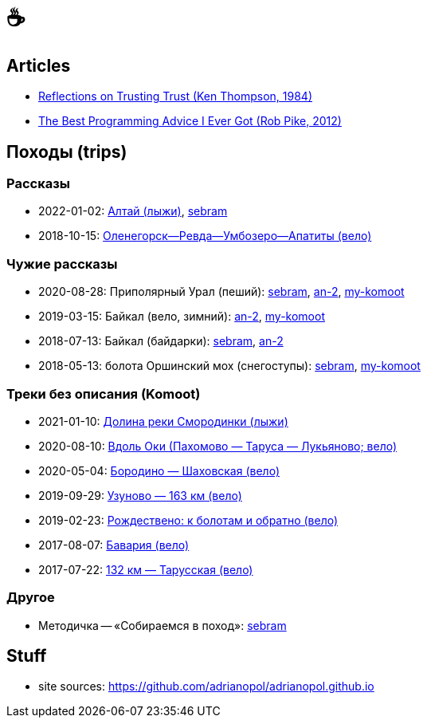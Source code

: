 :stylesdir: ./css
// Set caption for figures for the rest of the document to empty string.
:figure-caption:

= &#9749;

== Articles

- link:articles/1984-08-01_ken-thompson_reflections-on-trusting-trust.html[Reflections on Trusting Trust (Ken Thompson, 1984)]
- link:articles/2012-08-15_rob-pike_the-best-programming-advice-i-ever-got.html[The Best Programming Advice I Ever Got (Rob Pike, 2012)]

== Походы (trips)

//TODO
// set russian quotation marks
//:ldquo: &#8222;
//:rdquo: &#8220;
//{set:ldquo:&laquo;}
//{set:rdquo:&raquo;}

=== Рассказы

- 2022-01-02: link:altai.html[Алтай (лыжи)], https://sebram.livejournal.com/78715.html[sebram]
- 2018-10-15: link:umb.html[Оленегорск--Ревда--Умбозеро--Апатиты (вело)]

=== Чужие рассказы

- 2020-08-28: Приполярный Урал (пеший):
  https://sebram.livejournal.com/73378.html[sebram],
  https://an-2.livejournal.com/57635.html[an-2],
  https://www.komoot.com/tour/257522806[my-komoot]
- 2019-03-15: Байкал (вело, зимний):
  https://an-2.livejournal.com/56891.html[an-2],
  https://www.komoot.com/tour/305940779[my-komoot]
- 2018-07-13: Байкал (байдарки):
  https://sebram.livejournal.com/63081.html[sebram],
  https://an-2.livejournal.com/55629.html[an-2]
- 2018-05-13: болота Оршинский мох (снегоступы):
  https://sebram.livejournal.com/61338.html[sebram],
  https://www.komoot.com/tour/473014476[my-komoot]

=== Треки без описания (Komoot)

- 2021-01-10: https://www.komoot.com/tour/305305455[Долина реки Смородинки (лыжи)]
- 2020-08-10: https://www.komoot.com/tour/305972769[Вдоль Оки (Пахомово — Таруса — Лукьяново; вело)]
- 2020-05-04: https://www.komoot.com/tour/227052882[Бородино — Шаховская (вело)]
- 2019-09-29: https://www.komoot.com/tour/227867774[Узуново — 163 км (вело)]
- 2019-02-23: https://www.komoot.com/tour/305989584[Рождествено: к болотам и обратно (вело)]
- 2017-08-07: https://www.komoot.com/tour/227875963[Бавария (вело)]
- 2017-07-22: https://www.komoot.com/tour/237481782[132 км — Тарусская (вело)]

=== Другое

- Методичка -- «Собираемся в поход»: https://sebram.livejournal.com/55366.html[sebram]

== Stuff

- site sources: https://github.com/adrianopol/adrianopol.github.io
